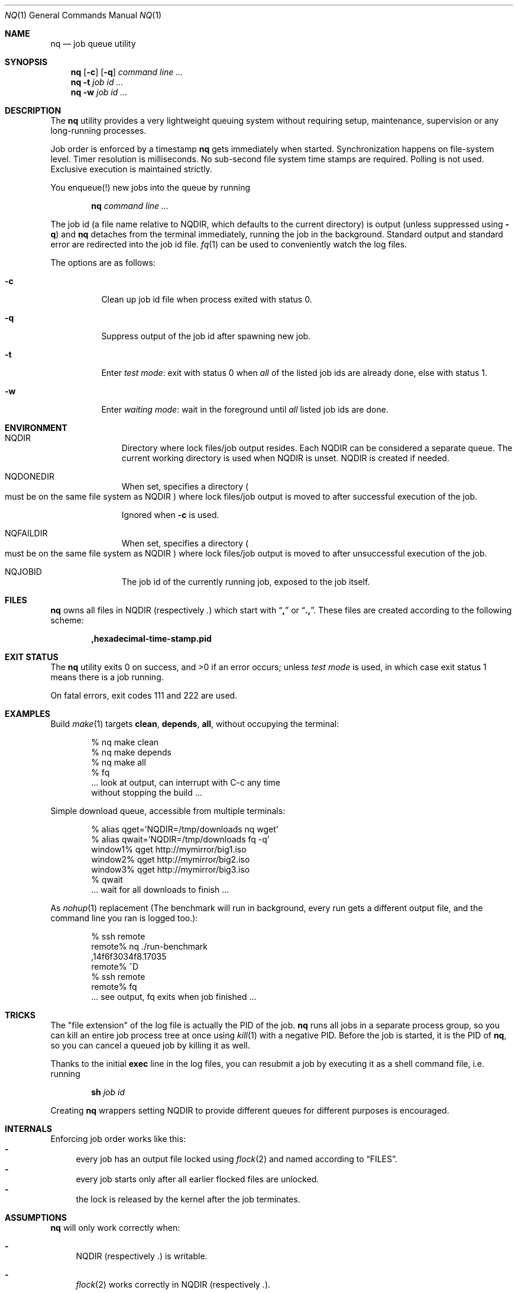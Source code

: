.Dd March 13, 2021
.Dt NQ 1
.Os
.Sh NAME
.Nm nq
.Nd job queue utility
.Sh SYNOPSIS
.Nm
.Op Fl c
.Op Fl q
.Ar command\ line ...
.Nm
.Fl t
.Ar job\ id ...
.Nm
.Fl w
.Ar job\ id ...
.Sh DESCRIPTION
The
.Nm
utility provides a very lightweight queuing system without
requiring setup,
maintenance,
supervision
or any long-running processes.
.Pp
Job order is enforced by a timestamp
.Nm
gets immediately when started.
Synchronization happens on file-system level.
Timer resolution is milliseconds.
No sub-second file system time stamps are required.
Polling is not used.
Exclusive execution is maintained strictly.
.Pp
You enqueue(!) new jobs into the queue by running
.Pp
.Dl nq Ar command line ...
.Pp
The job id (a file name relative to
.Ev NQDIR ,
which defaults to the current directory) is
output (unless suppressed using
.Fl q )
and
.Nm
detaches from the terminal immediately,
running the job in the background.
Standard output and standard error are redirected into the job id file.
.Xr fq 1
can be used to conveniently watch the log files.
.Pp
The options are as follows:
.Bl -tag -width Ds
.It Fl c
Clean up job id file when process exited with status 0.
.It Fl q
Suppress output of the job id after spawning new job.
.It Fl t
Enter
.Em test mode :
exit with status 0 when
.Em all
of the listed job ids are already done, else with status 1.
.It Fl w
Enter
.Em waiting mode :
wait in the foreground until
.Em all
listed job ids are done.
.El
.Sh ENVIRONMENT
.Bl -hang -width "NQDONEDIR"
.Bl -hang -width "NQFAILDIR"
.It Ev NQDIR
Directory where lock files/job output resides.
Each
.Ev NQDIR
can be considered a separate queue.
The current working directory is used when
.Ev NQDIR
is unset.
.Ev NQDIR
is created if needed.
.It Ev NQDONEDIR
When set, specifies a directory
.Po
must be on the same file system as
.Ev NQDIR
.Pc
where lock files/job output is moved
to after successful execution of the job.
.Pp
Ignored when
.Fl c
is used.
.It Ev NQFAILDIR
When set, specifies a directory
.Po
must be on the same file system as
.Ev NQDIR
.Pc
where lock files/job output is moved
to after unsuccessful execution of the job.
.It Ev NQJOBID
The job id of the currently running job,
exposed to the job itself.
.El
.Sh FILES
.Nm
owns all files in
.Ev NQDIR
(respectively
.Pa \&. )
which start with
.Dq Li \&,
or
.Dq Li \&., .
These files are created according to the following scheme:
.Pp
.Dl ,hexadecimal-time-stamp.pid
.Sh EXIT STATUS
The
.Nm
utility exits 0 on success, and >0 if an error occurs;
unless
.Em test mode
is used, in which case exit status 1 means there is a job running.
.Pp
On fatal errors, exit codes 111 and 222 are used.
.Sh EXAMPLES
Build
.Xr make 1
targets
.Ic clean ,
.Ic depends ,
.Ic all ,
without occupying the terminal:
.Bd -literal -offset indent
% nq make clean
% nq make depends
% nq make all
% fq
\&... look at output, can interrupt with C-c any time
without stopping the build ...
.Ed
.Pp
Simple download queue, accessible from multiple terminals:
.Bd -literal -offset indent
% alias qget='NQDIR=/tmp/downloads nq wget'
% alias qwait='NQDIR=/tmp/downloads fq -q'
window1% qget http://mymirror/big1.iso
window2% qget http://mymirror/big2.iso
window3% qget http://mymirror/big3.iso
% qwait
\&... wait for all downloads to finish ...
.Ed
.Pp
As
.Xr nohup 1
replacement
(The benchmark will run in background,
every run gets a different output file,
and the command line you ran is logged too.):
.Bd -literal -offset indent
% ssh remote
remote% nq ./run-benchmark
,14f6f3034f8.17035
remote% ^D
% ssh remote
remote% fq
\&... see output, fq exits when job finished ...
.Ed
.Sh TRICKS
The "file extension" of the log file is actually the PID of the job.
.Nm
runs all jobs in a separate process group,
so you can kill an entire job process tree at once using
.Xr kill 1
with a negative PID.
Before the job is started, it is the PID of
.Nm ,
so you can cancel a queued job by killing it as well.
.Pp
Thanks to the initial
.Li exec
line in the log files, you can resubmit a
job by executing it as a shell command file,
i.e. running
.Pp
.Dl sh Em job\ id
.Pp
Creating
.Nm
wrappers setting
.Ev NQDIR
to provide different queues for different purposes is encouraged.
.Sh INTERNALS
Enforcing job order works like this:
.Bl -dash -compact
.It
every job has an
output file locked using
.Xr flock 2
and named according to
.Sx FILES .
.It
every job starts only after all earlier
flocked files are unlocked.
.It
the lock is released by the kernel after the job terminates.
.El
.Sh ASSUMPTIONS
.Nm
will only work correctly when:
.Bl -dash
.It
.Ev NQDIR
(respectively
.Pa \&. )
is writable.
.It
.Xr flock 2
works correctly in
.Ev NQDIR
(respectively
.Pa \&. ) .
.It
.Xr gettimeofday 2
behaves monotonic (using
.Dv CLOCK_MONOTONIC
would create confusing file names after reboot).
.It
No other programs put files matching
.Li ,*
into
.Ev NQDIR
(respectively
.Pa \&. ) .
.El
.Sh SEE ALSO
.Xr fq 1 ,
.Xr tq 1 .
.Pp
Alternatives to the
.Nm
system include
.Xr batch 1 ,
.Xr qsub 1 ,
.Xr schedule 1 ,
.Xr srun 1 ,
and
.Xr ts 1 .
.\" .Sh STANDARDS
.\" .Sh HISTORY
.Sh AUTHORS
.An Leah Neukirchen Aq Mt leah@vuxu.org
.Sh CAVEATS
All reliable queue status information is in main memory only,
which makes restarting a job queue after a reboot difficult.
.Sh LICENSE
.Nm
is in the public domain.
.Pp
To the extent possible under law,
the creator of this work
has waived all copyright and related or
neighboring rights to this work.
.Pp
.Lk http://creativecommons.org/publicdomain/zero/1.0/
.\" .Sh BUGS
